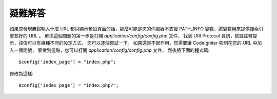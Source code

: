 ########
疑難解答
########

如果您發現無論輸入什麼 URL 都只顯示預設頁面的話，那麼可能是您的伺服器不支援 PATH_INFO 變數，該變數用來提供搜索引擎友好的 URL 。
解決這個問題的第一步是打開 *application/config/config.php* 文件，
找到 URI Protocol 資訊，依據註釋提示，該值可以有幾種不同的設定方式，
您可以逐個嘗試一下。
如果還是不起作用，您需要讓 CodeIgniter 強制在您的 URL 中加入一個問號，
要做到這點，您可以打開 *application/config/config.php* 文件，
然後將下面的程式碼::

	$config['index_page'] = "index.php";

修改為這樣::

	$config['index_page'] = "index.php?";
